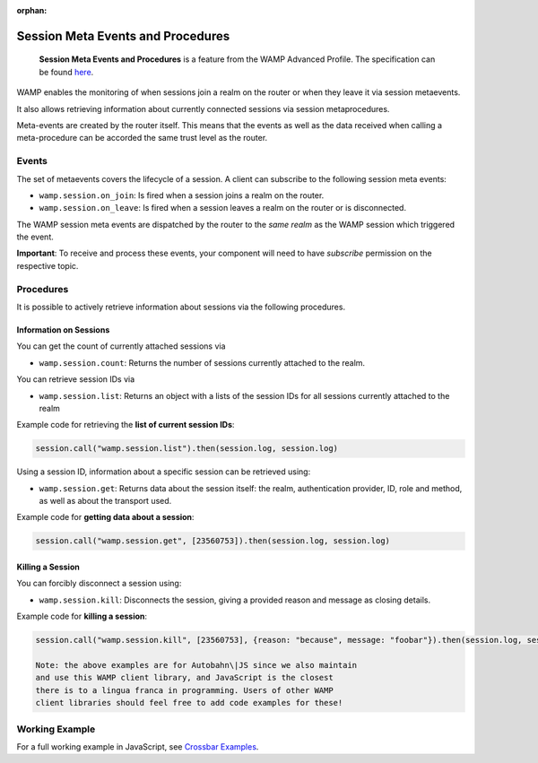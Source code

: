 :orphan:


Session Meta Events and Procedures
==================================

    **Session Meta Events and Procedures** is a feature from the WAMP
    Advanced Profile. The specification can be found
    `here <https://github.com/wamp-proto/wamp-proto/blob/master/rfc/text/advanced/ap_session_meta_api.md>`__.

WAMP enables the monitoring of when sessions join a realm on the router
or when they leave it via session metaevents.

It also allows retrieving information about currently connected sessions
via session metaprocedures.

Meta-events are created by the router itself. This means that the events
as well as the data received when calling a meta-procedure can be
accorded the same trust level as the router.

Events
------

The set of metaevents covers the lifecycle of a session. A client can
subscribe to the following session meta events:

-  ``wamp.session.on_join``: Is fired when a session joins a realm on
   the router.
-  ``wamp.session.on_leave``: Is fired when a session leaves a realm on
   the router or is disconnected.

The WAMP session meta events are dispatched by the router to the *same
realm* as the WAMP session which triggered the event.

**Important**: To receive and process these events, your component will
need to have *subscribe* permission on the respective topic.

Procedures
----------

It is possible to actively retrieve information about sessions via the
following procedures.

Information on Sessions
~~~~~~~~~~~~~~~~~~~~~~~

You can get the count of currently attached sessions via

-  ``wamp.session.count``: Returns the number of sessions currently
   attached to the realm.

You can retrieve session IDs via

-  ``wamp.session.list``: Returns an object with a lists of the session
   IDs for all sessions currently attached to the realm

Example code for retrieving the **list of current session IDs**:

.. code:: javascript

    session.call("wamp.session.list").then(session.log, session.log)

Using a session ID, information about a specific session can be
retrieved using:

-  ``wamp.session.get``: Returns data about the session itself: the
   realm, authentication provider, ID, role and method, as well as about
   the transport used.

Example code for **getting data about a session**:

.. code:: javascript

    session.call("wamp.session.get", [23560753]).then(session.log, session.log)

Killing a Session
~~~~~~~~~~~~~~~~~

You can forcibly disconnect a session using:

-  ``wamp.session.kill``: Disconnects the session, giving a provided
   reason and message as closing details.

Example code for **killing a session**:

.. code:: javascript

    session.call("wamp.session.kill", [23560753], {reason: "because", message: "foobar"}).then(session.log, session.log)

    Note: the above examples are for Autobahn\|JS since we also maintain
    and use this WAMP client library, and JavaScript is the closest
    there is to a lingua franca in programming. Users of other WAMP
    client libraries should feel free to add code examples for these!

Working Example
---------------

For a full working example in JavaScript, see `Crossbar
Examples <https://github.com/crossbario/crossbarexamples/tree/master/metaapi>`__.
